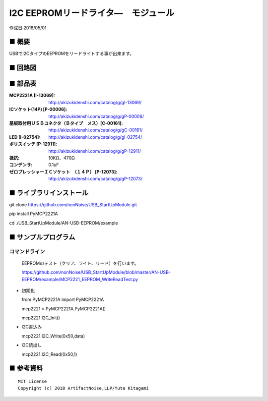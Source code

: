 ========================================================================
I2C EEPROMリードライタ―　モジュール
========================================================================

作成日:2018/05/01

■ 概要
------------------------------------------------------------------------

USBでI2CタイプのEEPROMをリードライトする事が出来ます。

.. image:: ./img/取説.png


■ 回路図
------------------------------------------------------------------------

.. image:: ./img/EEPROM.PNG
    :width: 480px

■ 部品表
------------------------------------------------------------------------

:MCP2221A [I-13069]: http://akizukidenshi.com/catalog/g/gI-13069/
:ICソケット(14P) [P-00006]: http://akizukidenshi.com/catalog/g/gP-00006/
:基板取付用ＵＳＢコネクタ（Ｂタイプ　メス）[C-00161]: http://akizukidenshi.com/catalog/g/gC-00161/
:LED [I-02754]: http://akizukidenshi.com/catalog/g/gI-02754/
:ポリスイッチ [P-12911]: http://akizukidenshi.com/catalog/g/gP-12911/
:抵抗: 10KΩ、470Ω
:コンデンサ: 0.1uF
:ゼロプレッシャーＩＣソケット　（１４Ｐ） [P-12073]: http://akizukidenshi.com/catalog/g/gP-12073/

■ ライブラリインストール
------------------------------------------------------------------------

git clone https://github.com/nonNoise/USB_StartUpModule.git

pip install PyMCP2221A

cd ./USB_StartUpModule/AN-USB-EEPROM/example



■ サンプルプログラム
------------------------------------------------------------------------

コマンドライン
^^^^^^^^^^^^^^^^^^^^^^^^^^^^^^^^^^^^^^^^^^^^^^^^^^^^^^^^^^^^^^^^^^^^^^^^

    EEPROMのテスト（クリア、ライト、リード）を行います。

    https://github.com/nonNoise/USB_StartUpModule/blob/master/AN-USB-EEPROM/example/MCP2221_EEPROM_WriteReadTest.py

-   初期化

    from PyMCP2221A import PyMCP2221A

    mcp2221 = PyMCP2221A.PyMCP2221A()

    mcp2221.I2C_Init()

-   I2C書込み

    mcp2221.I2C_Write(0x50,data)
    
-   I2C読出し

    mcp2221.I2C_Read(0x50,1)




■ 参考資料
------------------------------------------------------------------------


::
    
    MIT License
    Copyright (c) 2018 ArtifactNoise,LLP/Yuta Kitagami   

